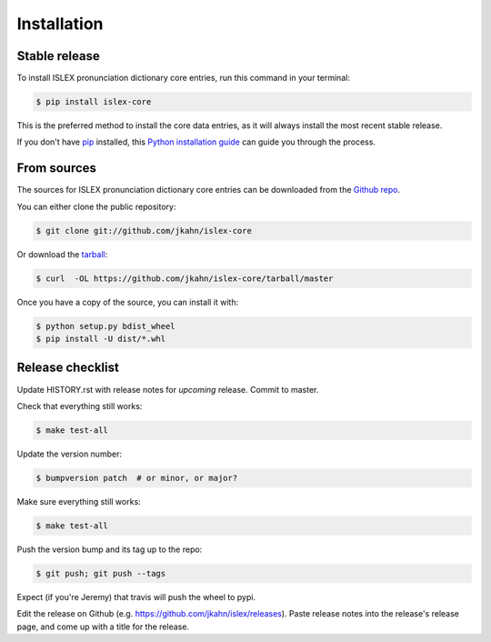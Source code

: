 .. highlight:: shell

============
Installation
============


Stable release
--------------

To install ISLEX pronunciation dictionary core entries, run this
command in your terminal:

.. code-block:: console

    $ pip install islex-core

This is the preferred method to install the core data entries, as it
will always install the most recent stable release.

If you don't have `pip`_ installed, this `Python installation guide`_ can guide
you through the process.

.. _pip: https://pip.pypa.io
.. _Python installation guide: http://docs.python-guide.org/en/latest/starting/installation/


From sources
------------

The sources for ISLEX pronunciation dictionary core entries can be
downloaded from the `Github repo`_.

You can either clone the public repository:

.. code-block:: console

    $ git clone git://github.com/jkahn/islex-core

Or download the `tarball`_:

.. code-block:: console

    $ curl  -OL https://github.com/jkahn/islex-core/tarball/master

Once you have a copy of the source, you can install it with:

.. code-block:: console

    $ python setup.py bdist_wheel
    $ pip install -U dist/*.whl


.. _Github repo: https://github.com/jkahn/islex-core
.. _tarball: https://github.com/jkahn/islex-core/tarball/master


Release checklist
-----------------

Update HISTORY.rst with release notes for *upcoming* release.
Commit to master.
  
Check that everything still works:

.. code-block:: console

    $ make test-all

Update the version number:

.. code-block:: console

    $ bumpversion patch  # or minor, or major?

Make sure everything still works:

.. code-block:: console

    $ make test-all
    
Push the version bump and its tag up to the repo:

.. code-block:: console

    $ git push; git push --tags
    
Expect (if you're Jeremy) that travis will push the wheel to pypi.

Edit the release on Github
(e.g. https://github.com/jkahn/islex/releases). Paste release notes
into the release's release page, and come up with a title for the
release.
